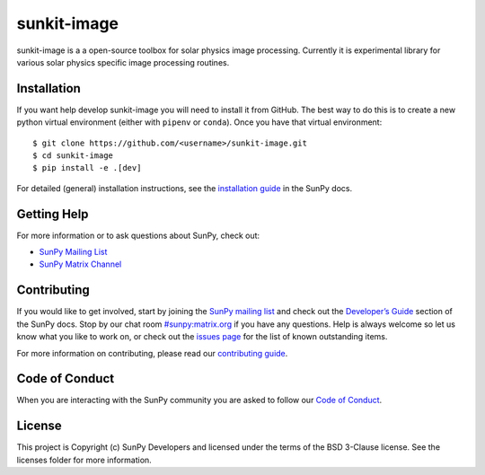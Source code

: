 sunkit-image
============

|Latest Version| |codecov| |Powered by NumFOCUS| |Powered by Sunpy|

.. |Powered by Sunpy| image:: http://img.shields.io/badge/powered%20by-SunPy-orange.svg?style=flat
   :target: https://www.sunpy.org
.. |Latest Version| image:: https://img.shields.io/pypi/v/sunkit-image.svg
   :target: https://pypi.python.org/pypi/sunkit-image/
.. |codecov| image:: https://codecov.io/gh/sunpy/sunpy/branch/master/graph/badge.svg
   :target: https://codecov.io/gh/sunpy/sunkit-image
.. |Powered by NumFOCUS| image:: https://img.shields.io/badge/powered%20by-NumFOCUS-orange.svg?style=flat&colorA=E1523D&colorB=007D8A
   :target: http://numfocus.org

sunkit-image is a a open-source toolbox for solar physics image processing.
Currently it is experimental library for various solar physics specific image processing routines.

Installation
------------

If you want help develop sunkit-image you will need to install it from GitHub.
The best way to do this is to create a new python virtual environment (either with ``pipenv`` or ``conda``).
Once you have that virtual environment::

    $ git clone https://github.com/<username>/sunkit-image.git
    $ cd sunkit-image
    $ pip install -e .[dev]

For detailed (general) installation instructions, see the `installation guide`_ in the SunPy docs.

Getting Help
------------

For more information or to ask questions about SunPy, check out:

-  `SunPy Mailing List`_
-  `SunPy Matrix Channel`_

Contributing
------------

If you would like to get involved, start by joining the `SunPy mailing list`_ and check out the `Developer’s Guide`_ section of the SunPy docs.
Stop by our chat room `#sunpy:matrix.org`_ if you have any questions.
Help is always welcome so let us know what you like to work on, or check out the `issues page`_ for the list of known outstanding items.

For more information on contributing, please read our `contributing guide`_.

Code of Conduct
---------------

When you are interacting with the SunPy community you are asked to follow our `Code of Conduct`_.

License
-------

This project is Copyright (c) SunPy Developers and licensed under the terms of the BSD 3-Clause license. See the licenses folder for more information.

.. _installation guide: https://docs.sunpy.org/en/stable/guide/installation/index.html
.. _SunPy Matrix Channel: https://openastronomy.riot.im/#/room/#sunpy:openastronomy.org
.. _SunPy mailing list: https://groups.google.com/forum/#!forum/sunpy
.. _`Developer’s Guide`: https://docs.sunpy.org/en/latest/dev_guide/index.html
.. _`#sunpy:matrix.org`: https://riot.im/app/#/room/#sunpy:matrix.org
.. _issues page: https://github.com/sunpy/sunkit-image/issues
.. _contributing guide: https://docs.sunpy.org/en/stable/dev_guide/newcomers.html#newcomers
.. _Code of Conduct: https://docs.sunpy.org/en/stable/coc.html
